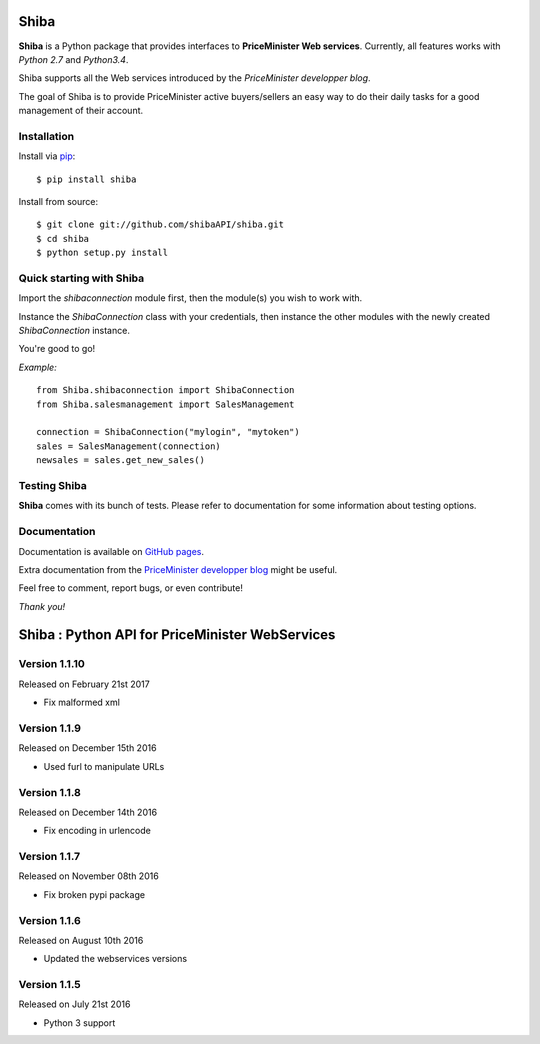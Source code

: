 Shiba
=====

**Shiba** is a Python package that provides interfaces to **PriceMinister Web services**. Currently, all features works
with *Python 2.7* and *Python3.4*.

Shiba supports all the Web services introduced by the *PriceMinister developper blog*.

The goal of Shiba is to provide PriceMinister active buyers/sellers an easy way to do their daily tasks for a good management
of their account.


Installation
------------

Install via `pip`_:

::

	$ pip install shiba

Install from source:

::

	$ git clone git://github.com/shibaAPI/shiba.git
	$ cd shiba
	$ python setup.py install


Quick starting with Shiba
-------------------------

Import the *shibaconnection* module first, then the module(s) you wish to work with.

Instance the *ShibaConnection* class with your credentials, then instance the other modules with the newly created *ShibaConnection* instance.

You're good to go!


*Example:*

::

	from Shiba.shibaconnection import ShibaConnection
	from Shiba.salesmanagement import SalesManagement

	connection = ShibaConnection("mylogin", "mytoken")
	sales = SalesManagement(connection)
	newsales = sales.get_new_sales()

Testing Shiba
-------------

**Shiba** comes with its bunch of tests.
Please refer to documentation for some information about testing options.


Documentation
-------------
Documentation is available on `GitHub pages`_.

Extra documentation from the `PriceMinister developper blog`_ might be useful.

Feel free to comment, report bugs, or even contribute!

*Thank you!*

.. _pip: http://pip-installer.org/
.. _GitHub pages: http://ShibaAPI.github.io/shiba/
.. _PriceMinister developper blog: https://developer.priceminister.com/blog/




Shiba : Python API for PriceMinister WebServices
================================================

Version 1.1.10
--------------

Released on February 21st 2017

- Fix malformed xml

Version 1.1.9
-------------

Released on December 15th 2016

- Used furl to manipulate URLs

Version 1.1.8
-------------

Released on December 14th 2016

- Fix encoding in urlencode

Version 1.1.7
-------------

Released on November 08th 2016

- Fix broken pypi package

Version 1.1.6
-------------

Released on August 10th 2016

- Updated the webservices versions

Version 1.1.5
-------------

Released on July 21st 2016

- Python 3 support


